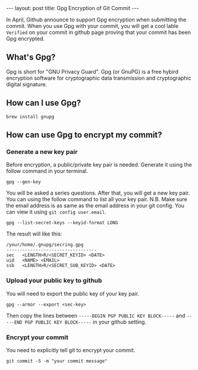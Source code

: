 #+STARTUP: showall indent
#+STARTUP: hidestars
#+BEGIN_HTML
---
layout: post
title: Gpg Encryption of Git Commit
---
#+END_HTML


In April, Github announce to support Gpg encryption when submitting the commit. When you use Gpg with your commit, you will get a cool lable =Verified= on your commit in github page proving that your commit has been Gpg encrypted.

[[/images/Pasted image at 2016_08_23 10_27 AM.png]]

** What's Gpg?
Gpg is short for "GNU Privacy Guard". Gpg (or GnuPG) is a free hybird encryption software for cryptographic data transmission and cryptographic digital signature.

** How can I use Gpg?
#+BEGIN_SRC shell-script
  brew install gnupg
#+END_SRC

** How can use Gpg to encrypt my commit?
*** Generate a new key pair
Before encryption, a public/private key pair is needed. Generate it using the follow command in your terminal.
#+BEGIN_SRC shell-script
  gpg --gen-key
#+END_SRC
You will be asked a series questions. After that, you will get a new key pair. You can using the follow command to list all your key pair.
N.B. Make sure the email address is as same as the email address in your git config. You can view it using ~git config user.email~.
#+BEGIN_SRC shell-script
  gpg --list-secret-keys --keyid-format LONG
#+END_SRC

The result will like this:
#+BEGIN_SRC shell-script
  /your/home/.gnupg/secring.gpg
  ----------------------------------
  sec   <LENGTH>R/<SECRET_KEYID> <DATE>
  uid   <NAME> <EMAIL>
  ssb   <LENGTH>R/<SECRET_SUB_KEYID> <DATE>
#+END_SRC

*** Upload your public key to github
You will need to export the public key of your key pair.
#+BEGIN_SRC shell-script
  gpg --armor --export <sec-key>
#+END_SRC

Then copy the lines between =-----BEGIN PGP PUBLIC KEY BLOCK-----= and =-----END PGP PUBLIC KEY BLOCK-----= in your github setting.

*** Encrypt your commit
You need to explicitly tell git to encrypt your commit.
#+BEGIN_SRC shell-script
  git commit -S -m "your commit message"
#+END_SRC
